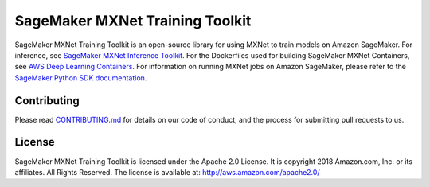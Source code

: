 ================================
SageMaker MXNet Training Toolkit
================================

SageMaker MXNet Training Toolkit is an open-source library for using MXNet to train models on Amazon SageMaker.
For inference, see `SageMaker MXNet Inference Toolkit <https://github.com/aws/sagemaker-mxnet-serving-container>`__.
For the Dockerfiles used for building SageMaker MXNet Containers, see `AWS Deep Learning Containers <https://github.com/aws/deep-learning-containers>`__.
For information on running MXNet jobs on Amazon SageMaker, please refer to the `SageMaker Python SDK documentation <https://github.com/aws/sagemaker-python-sdk>`__.


Contributing
------------

Please read `CONTRIBUTING.md <https://github.com/aws/sagemaker-mxnet-training-toolkit/blob/master/CONTRIBUTING.md>`__
for details on our code of conduct, and the process for submitting pull requests to us.

License
-------

SageMaker MXNet Training Toolkit is licensed under the Apache 2.0 License.
It is copyright 2018 Amazon.com, Inc. or its affiliates. All Rights Reserved.
The license is available at: http://aws.amazon.com/apache2.0/
